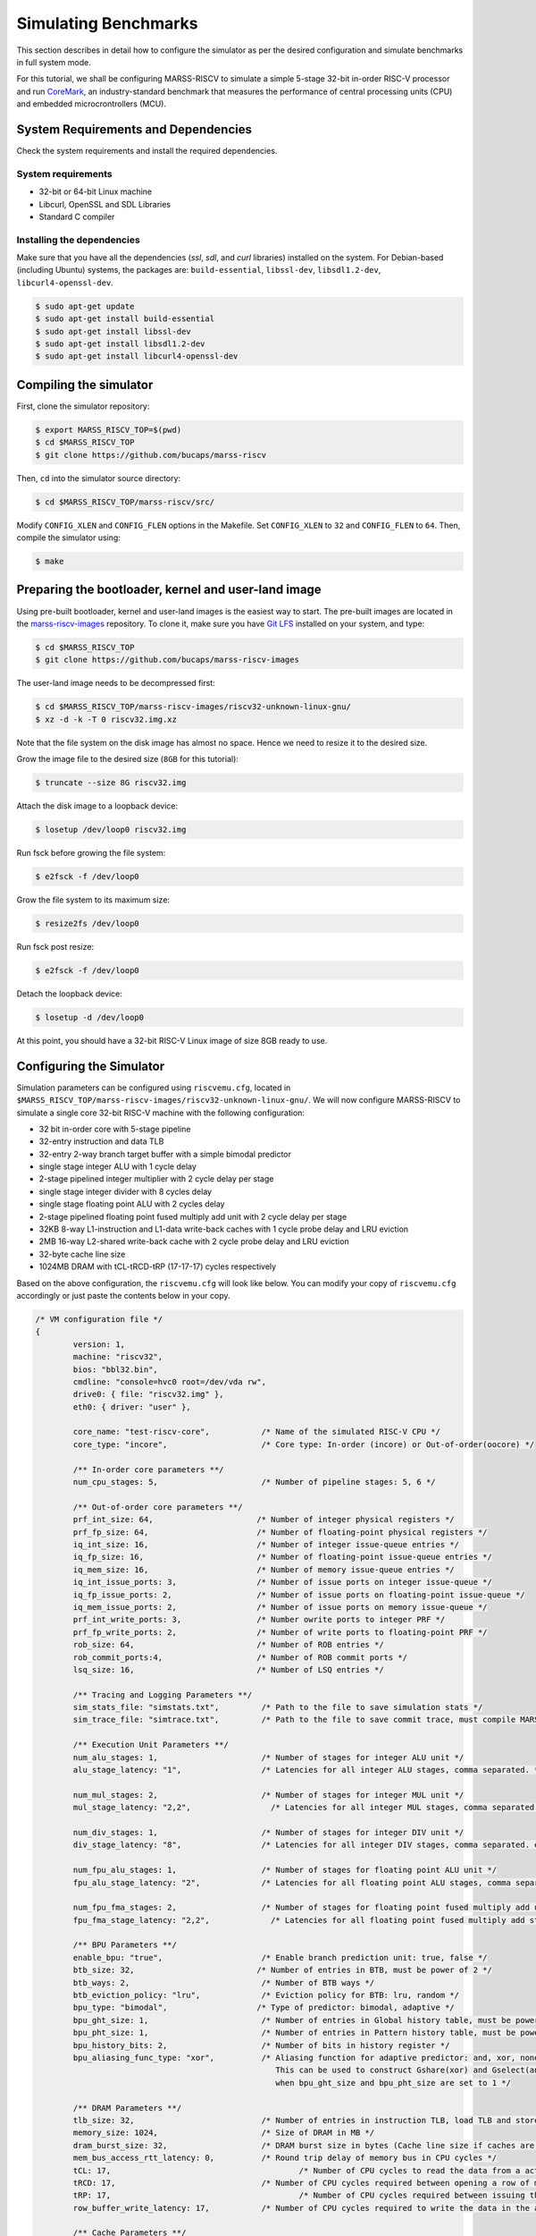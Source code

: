 =====================
Simulating Benchmarks
=====================
This section describes in detail how to configure the simulator as per the desired configuration and simulate benchmarks in full system mode. 

For this tutorial, we shall be configuring MARSS-RISCV to simulate a simple 5-stage 32-bit in-order RISC-V processor and run `CoreMark <https://github.com/eembc/coremark>`_, an industry-standard benchmark that measures the performance of central processing units (CPU) and embedded microcrontrollers (MCU).

System Requirements and Dependencies
====================================
Check the system requirements and install the required dependencies.

System requirements
-------------------
* 32-bit or 64-bit Linux machine
* Libcurl, OpenSSL and SDL Libraries
* Standard C compiler

Installing the dependencies
---------------------------
Make sure that you have all the dependencies (`ssl`, `sdl`, and `curl` libraries) installed on the system. For Debian-based (including Ubuntu) systems, the packages are: ``build-essential``, ``libssl-dev``, ``libsdl1.2-dev``, ``libcurl4-openssl-dev``. 

.. code-block:: console

	$ sudo apt-get update
	$ sudo apt-get install build-essential
	$ sudo apt-get install libssl-dev
	$ sudo apt-get install libsdl1.2-dev
	$ sudo apt-get install libcurl4-openssl-dev

Compiling the simulator
=======================
First, clone the simulator repository:

.. code-block:: console

	$ export MARSS_RISCV_TOP=$(pwd)
	$ cd $MARSS_RISCV_TOP
	$ git clone https://github.com/bucaps/marss-riscv

Then, ``cd`` into the simulator source directory:

.. code-block:: console

	$ cd $MARSS_RISCV_TOP/marss-riscv/src/

Modify ``CONFIG_XLEN`` and ``CONFIG_FLEN`` options in the Makefile. Set ``CONFIG_XLEN`` to ``32`` and ``CONFIG_FLEN`` to ``64``. Then, compile the simulator using:

.. code-block:: console

	$ make

Preparing the bootloader, kernel and user-land image
===================================================

Using pre-built bootloader, kernel and user-land images is the easiest way to start. The pre-built images are located in the `marss-riscv-images <https://github.com/bucaps/marss-riscv-images>`_ repository. To clone it, make sure you have `Git LFS <https://git-lfs.github.com/>`_ installed on your system, and type:

.. code-block:: console

	$ cd $MARSS_RISCV_TOP
	$ git clone https://github.com/bucaps/marss-riscv-images

The user-land image needs to be decompressed first:

.. code-block:: console

	$ cd $MARSS_RISCV_TOP/marss-riscv-images/riscv32-unknown-linux-gnu/
	$ xz -d -k -T 0 riscv32.img.xz

Note that the file system on the disk image has almost no space. Hence we need to resize it to the desired size.

Grow the image file to the desired size (``8GB`` for this tutorial):

.. code-block:: console

	$ truncate --size 8G riscv32.img

Attach the disk image to a loopback device: 

.. code-block:: console

	$ losetup /dev/loop0 riscv32.img

Run fsck before growing the file system:

.. code-block:: console

	$ e2fsck -f /dev/loop0

Grow the file system to its maximum size:

.. code-block:: console

	$ resize2fs /dev/loop0

Run fsck post resize:

.. code-block:: console

	$ e2fsck -f /dev/loop0

Detach the loopback device:

.. code-block:: console

	$ losetup -d /dev/loop0

At this point, you should have a 32-bit RISC-V Linux image of size 8GB ready to use.

Configuring the Simulator
=========================
Simulation parameters can be configured using ``riscvemu.cfg``, located in ``$MARSS_RISCV_TOP/marss-riscv-images/riscv32-unknown-linux-gnu/``. We will now configure MARSS-RISCV to simulate a single core 32-bit RISC-V machine with the following configuration:

* 32 bit in-order core with 5-stage pipeline
* 32-entry instruction and data TLB
* 32-entry 2-way branch target buffer with a simple bimodal predictor
* single stage integer ALU with 1 cycle delay
* 2-stage pipelined integer multiplier with 2 cycle delay per stage
* single stage integer divider with 8 cycles delay
* single stage floating point ALU with 2 cycles delay
* 2-stage pipelined floating point fused multiply add unit with 2 cycle delay per stage
* 32KB 8-way L1-instruction and L1-data write-back caches with 1 cycle probe delay and LRU eviction
* 2MB 16-way L2-shared write-back cache with 2 cycle probe delay and LRU eviction
* 32-byte cache line size
* 1024MB DRAM with tCL-tRCD-tRP (17-17-17) cycles respectively

Based on the above configuration, the ``riscvemu.cfg`` will look like below. You can modify your copy of ``riscvemu.cfg`` accordingly or just paste the contents below in your copy.

.. code-block:: json

	/* VM configuration file */
	{
		version: 1,
		machine: "riscv32",
		bios: "bbl32.bin",
		cmdline: "console=hvc0 root=/dev/vda rw",
		drive0: { file: "riscv32.img" },
		eth0: { driver: "user" },

		core_name: "test-riscv-core",           /* Name of the simulated RISC-V CPU */
		core_type: "incore",                    /* Core type: In-order (incore) or Out-of-order(oocore) */

		/** In-order core parameters **/
		num_cpu_stages: 5,                      /* Number of pipeline stages: 5, 6 */

		/** Out-of-order core parameters **/
		prf_int_size: 64,                      /* Number of integer physical registers */
		prf_fp_size: 64,                       /* Number of floating-point physical registers */
		iq_int_size: 16,                       /* Number of integer issue-queue entries */
		iq_fp_size: 16,                        /* Number of floating-point issue-queue entries */
		iq_mem_size: 16,                       /* Number of memory issue-queue entries */
		iq_int_issue_ports: 3,		       /* Number of issue ports on integer issue-queue */
		iq_fp_issue_ports: 2,		       /* Number of issue ports on floating-point issue-queue */
		iq_mem_issue_ports: 2,		       /* Number of issue ports on memory issue-queue */	
		prf_int_write_ports: 3,                /* Number owrite ports to integer PRF */ 
		prf_fp_write_ports: 2,                 /* Number of write ports to floating-point PRF */ 
		rob_size: 64,                          /* Number of ROB entries */
		rob_commit_ports:4,		       /* Number of ROB commit ports */
		lsq_size: 16,                          /* Number of LSQ entries */ 

		/** Tracing and Logging Parameters **/
		sim_stats_file: "simstats.txt",         /* Path to the file to save simulation stats */
		sim_trace_file: "simtrace.txt",         /* Path to the file to save commit trace, must compile MARSS-RISCV with CONFIG_SIM_TRACE CFLAG */

		/** Execution Unit Parameters **/
		num_alu_stages: 1,                      /* Number of stages for integer ALU unit */
		alu_stage_latency: "1",                 /* Latencies for all integer ALU stages, comma separated. */			

		num_mul_stages: 2,                      /* Number of stages for integer MUL unit */			
		mul_stage_latency: "2,2",                 /* Latencies for all integer MUL stages, comma separated. eg. "1,2,1" */

		num_div_stages: 1,                      /* Number of stages for integer DIV unit */
		div_stage_latency: "8",                 /* Latencies for all integer DIV stages, comma separated. eg. "1,2,1" */

		num_fpu_alu_stages: 1,                  /* Number of stages for floating point ALU unit */
		fpu_alu_stage_latency: "2",             /* Latencies for all floating point ALU stages, comma separated. eg. "1,2,1" */

		num_fpu_fma_stages: 2,                  /* Number of stages for floating point fused multiply add unit */
		fpu_fma_stage_latency: "2,2",             /* Latencies for all floating point fused multiply add stages, comma separated. eg. "1,2,1" */

		/** BPU Parameters **/
		enable_bpu: "true",                     /* Enable branch prediction unit: true, false */
		btb_size: 32,                          /* Number of entries in BTB, must be power of 2 */
		btb_ways: 2,                            /* Number of BTB ways */
		btb_eviction_policy: "lru",             /* Eviction policy for BTB: lru, random */
		bpu_type: "bimodal",                   /* Type of predictor: bimodal, adaptive */
		bpu_ght_size: 1,                        /* Number of entries in Global history table, must be power of 2 */
		bpu_pht_size: 1,                        /* Number of entries in Pattern history table, must be power of 2 */
		bpu_history_bits: 2,                    /* Number of bits in history register */
		bpu_aliasing_func_type: "xor",          /* Aliasing function for adaptive predictor: and, xor, none
	                                                   This can be used to construct Gshare(xor) and Gselect(and) predictors
	                                                   when bpu_ght_size and bpu_pht_size are set to 1 */

		/** DRAM Parameters **/
		tlb_size: 32,                           /* Number of entries in instruction TLB, load TLB and store TLB */
		memory_size: 1024,                      /* Size of DRAM in MB */
		dram_burst_size: 32,                    /* DRAM burst size in bytes (Cache line size if caches are enabled) */
		mem_bus_access_rtt_latency: 0,		/* Round trip delay of memory bus in CPU cycles */
		tCL: 17,					/* Number of CPU cycles to read the data from a active DRAM row and drive it on the memory bus */
		tRCD: 17,				/* Number of CPU cycles required between opening a row of memory and accessing columns within it */
		tRP: 17,					/* Number of CPU cycles required between issuing the precharge command and opening the next row */
		row_buffer_write_latency: 17,		/* Number of CPU cycles required to write the data in the already active row */

		/** Cache Parameters **/
		enable_l1_caches: "true",               /* Enable L1 caches: true, false */

		icache: {
			size: 32,                       /* Size of icache in KB */
			ways: 8,                        /* Number of ways in icache */
			probe_latency: 1,               /* Probe latency for icache in CPU cycles */
			eviction: "lru",             /* Eviction policy for icache: lru, random */
		},

		dcache: {
			size: 32,                       /* Size of dcache in KB */
			ways: 8,                        /* Number of ways in dcache */
			probe_latency: 1,               /* Probe latency for dcache in CPU cycles */
			eviction: "lru",             /* Eviction policy for dcache: lru, random */
		},

		enable_l2_cache: "true",               /* Enable l2_shared_cache: true, false */

		l2_shared_cache: {
			size: 2048,                      /* Size of l2_shared_cache in KB */
			ways: 16,                        /* Number of ways in l2_shared_cache */
			probe_latency: 2,               /* Probe latency for l2_shared_cache in CPU cycles */
			eviction: "lru",             /* Eviction policy for l2_shared_cache: lru, random */
		},

		cache_allocate_on_write_miss: "true",   /* Allocate entry in cache on write miss: true, false  */
		cache_write_policy: "writeback",        /* Cache write policy: writeback, writethrough */
		words_per_cache_line: 8,                /* Number of words in each cache line
		                                           (used to determine cache-line-size = words_per_cache_line * 'XLEN' bits) */
	}

Run the simulator
=================

By default, the simulator will boot in "snapshot" mode, meaning it will **not** retain the file system changes after it is shut down. In order to persist the changes, pass ``-rw`` command line argument to the simulator. By default, guest boots in emulation mode. To start in simulation mode run with ``-simstart`` command line option. But for now, we will let it start in emulation mode and switch into simulation mode just before running the benchmark.

.. code-block:: console

	$ cd $MARSS_RISCV_TOP/marss-riscv/src
	$ ./marss-riscv -rw -ctrlc $MARSS_RISCV_TOP/marss-riscv-images/riscv32-unknown-linux-gnu/riscvemu.cfg

Once the guest boots, we need to initialize the environment. Normally, this should happen automatically but due to an unresolved bug it needs to done explicitly. So, once you have access to the guest machine terminal, type:

.. code-block:: console

	$ export PYTHONPATH=/usr/lib64/python2.7/site-packages/
	$ env-update

The system is ready for use. It has a working GCC compiler, ssh, git, and `more <https://github.com/bucaps/marss-riscv-images/blob/master/riscv32-unknown-linux-gnu/PACKAGES>`_.

Load the benchmark and the simulation utility programs inside the guest VM
==========================================================================
Now we will load the CoreMark benchmark and MARSS-RISCV simulation utility programs inside the guest VM. For that, on the guest VM terminal, type:

.. code-block:: console

	$ git clone https://github.com/eembc/coremark.git
	$ git clone https://github.com/bucaps/marss-riscv-utils.git

To install the simulation utility programs, type:

.. code-block:: console

	$ cd marss-riscv-utils
	$ make

This basically installs the following commands (programs): ``simstart``, ``simstop`` and ``simulate`` which will help us to enable and disable simulation mode, before and after running CoreMark respectively. 

At this point we are pretty much ready to run CoreMark.

Run Benchmark
=============

Switch to CoreMark directory inside the guest VM and compile the benchmark:

.. code-block:: console

	$ cd ../coremark
	$ make compile

This will generate the coremark executable: ``coremark.exe``. It has 3 set of inputs and the command lines are as follows (based on Makefile):

* ``./coremark.exe  0x0 0x0 0x66 0 7 1 2000 > ./run1.log``
* ``./coremark.exe  0x3415 0x3415 0x66 0 7 1 2000  > ./run2.log``
* ``./coremark.exe 8 8 8 0 7 1 2000 > ./run3.log``

Then, to simulate the benchmark inside the guest VM, type:

.. code-block:: console

	$ simstart; ./coremark.exe  0x0 0x0 0x66 0 7 1 2000 > ./run1.log; simstop;
	$ simstart; ./coremark.exe  0x3415 0x3415 0x66 0 7 1 2000  > ./run2.log; simstop;
	$ simstart; ./coremark.exe 8 8 8 0 7 1 2000 > ./run3.log; simstop;

After every ``simstop`` command, the summary of the performance stats is printed on the console and respective stats file is generated based on the timestamp.